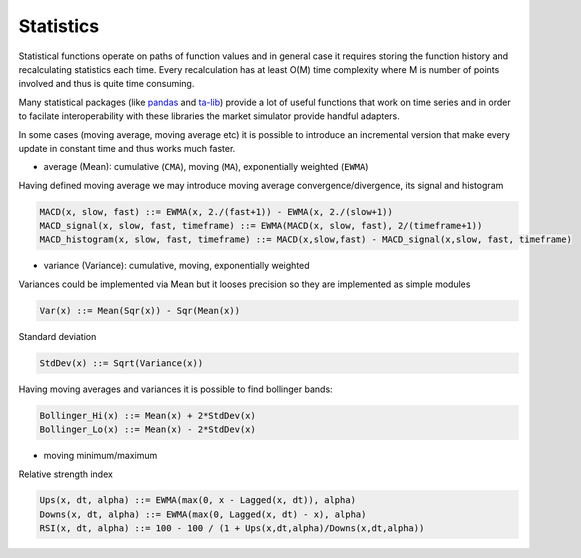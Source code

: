 Statistics
==========

Statistical functions operate on paths of function values and in general case it requires storing the function history and recalculating statistics each time. Every recalculation has at least O(M) time complexity where M is number of points involved and thus is quite time consuming. 

Many statistical packages (like `pandas <http://pandas.pydata.org/>`_ and `ta-lib <http://ta-lib.org/>`_) provide a lot of useful functions that work on time series and in order to facilate interoperability with these libraries the market simulator provide handful adapters. 

In some cases (moving average, moving average etc) it is possible to introduce an incremental version that make every update in constant time and thus works much faster.  

- average (Mean): cumulative (``CMA``), moving (``MA``), exponentially weighted (``EWMA``)

.. image:: Figures/web/averages.png

Having defined moving average we may introduce moving average convergence/divergence, its signal and histogram

.. code-block:: haskell

	MACD(x, slow, fast) ::= EWMA(x, 2./(fast+1)) - EWMA(x, 2./(slow+1))
	MACD_signal(x, slow, fast, timeframe) ::= EWMA(MACD(x, slow, fast), 2/(timeframe+1))
	MACD_histogram(x, slow, fast, timeframe) ::= MACD(x,slow,fast) - MACD_signal(x,slow, fast, timeframe)

.. image:: Figures/web/macd.png

- variance (Variance): cumulative, moving, exponentially weighted

Variances could be implemented via Mean but it looses precision so they are implemented as simple modules 

.. code-block:: haskell

	Var(x) ::= Mean(Sqr(x)) - Sqr(Mean(x)) 

Standard deviation 

.. code-block:: haskell

	StdDev(x) ::= Sqrt(Variance(x))

Having moving averages and variances it is possible to find bollinger bands:

.. code-block:: haskell

	Bollinger_Hi(x) ::= Mean(x) + 2*StdDev(x)
	Bollinger_Lo(x) ::= Mean(x) - 2*StdDev(x)

.. image:: Figures/web/bollinger_bands.png

- moving minimum/maximum

Relative strength index

.. code-block:: haskell

	Ups(x, dt, alpha) ::= EWMA(max(0, x - Lagged(x, dt)), alpha)
	Downs(x, dt, alpha) ::= EWMA(max(0, Lagged(x, dt) - x), alpha)
	RSI(x, dt, alpha) ::= 100 - 100 / (1 + Ups(x,dt,alpha)/Downs(x,dt,alpha))


